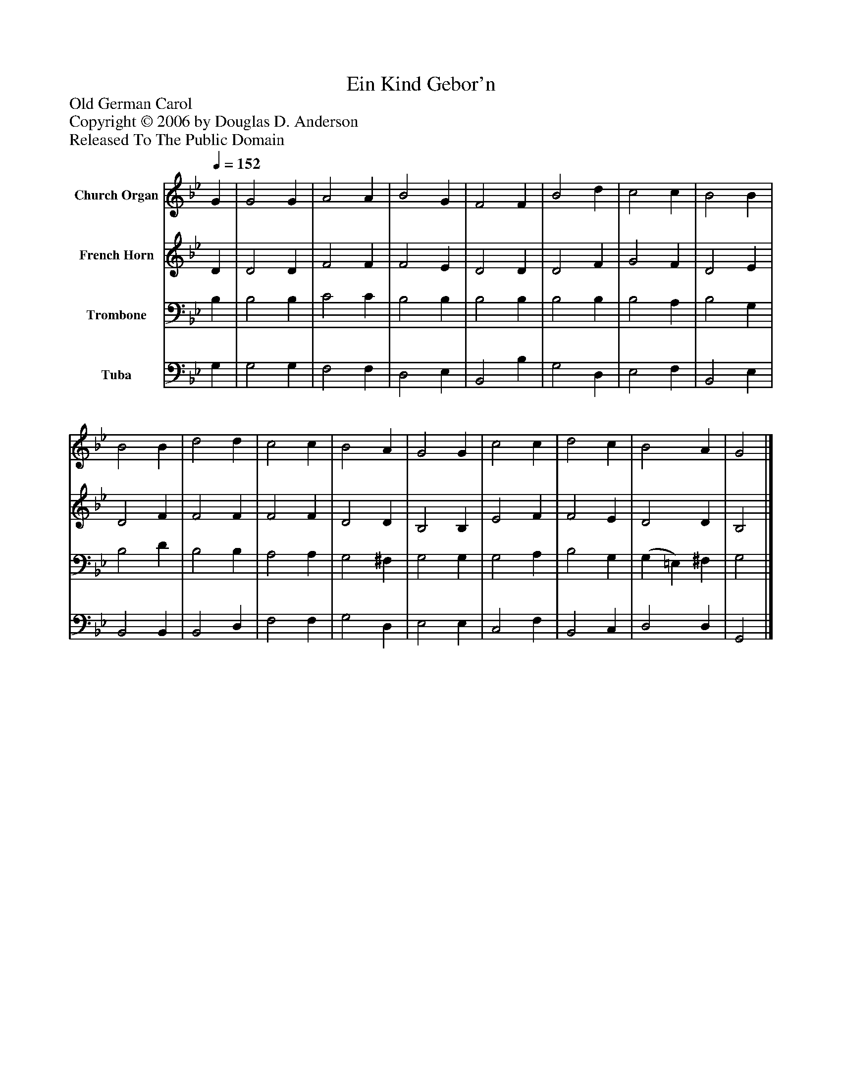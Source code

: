%%abc-creator mxml2abc 1.4
%%abc-version 2.0
%%continueall true
%%titletrim true
%%titleformat A-1 T C1, Z-1, S-1
X: 0
T: Ein Kind Gebor'n
Z: Old German Carol
Z: Copyright © 2006 by Douglas D. Anderson
Z: Released To The Public Domain
L: 1/4
M: none
Q: 1/4=152
V: P1 name="Church Organ"
%%MIDI program 1 19
V: P2 name="French Horn"
%%MIDI program 2 60
V: P3 name="Trombone"
%%MIDI program 3 57
V: P4 name="Tuba"
%%MIDI program 4 58
K: Bb
[V: P1]  G | G2 G | A2 A | B2 G | F2 F | B2 d | c2 c | B2 B | B2 B | d2 d | c2 c | B2 A | G2 G | c2 c | d2 c | B2 A | G2|]
[V: P2]  D | D2 D | F2 F | F2 E | D2 D | D2 F | G2 F | D2 E | D2 F | F2 F | F2 F | D2 D | B,2 B, | E2 F | F2 E | D2 D | B,2|]
[V: P3]  B, | B,2 B, | C2 C | B,2 B, | B,2 B, | B,2 B, | B,2 A, | B,2 G, | B,2 D | B,2 B, | A,2 A, | G,2 ^F, | G,2 G, | G,2 A, | B,2 G, | (G, =E,) ^F, | G,2|]
[V: P4]  G, | G,2 G, | F,2 F, | D,2 E, | B,,2 B, | G,2 D, | E,2 F, | B,,2 E, | B,,2 B,, | B,,2 D, | F,2 F, | G,2 D, | E,2 E, | C,2 F, | B,,2 C, | D,2 D, | G,,2|]

